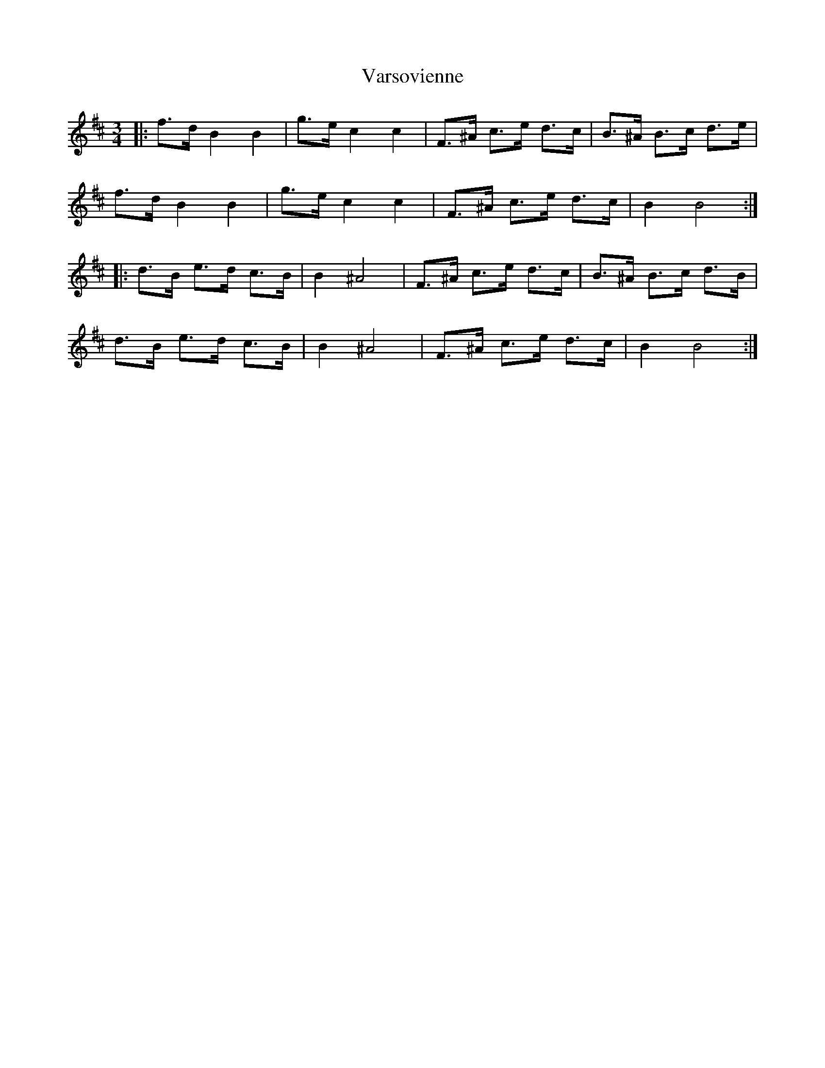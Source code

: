 X: 41767
T: Varsovienne
R: mazurka
M: 3/4
K: Bminor
|:f>d B2 B2|g>e c2 c2|F>^A c>e d>c|B>^A B>c d>e|
f>d B2 B2|g>e c2 c2|F>^A c>e d>c|B2 B4:|
|:d>B e>d c>B|B2 ^A4|F>^A c>e d>c|B>^A B>c d>B|
d>B e>d c>B|B2 ^A4|F>^A c>e d>c|B2 B4:|


